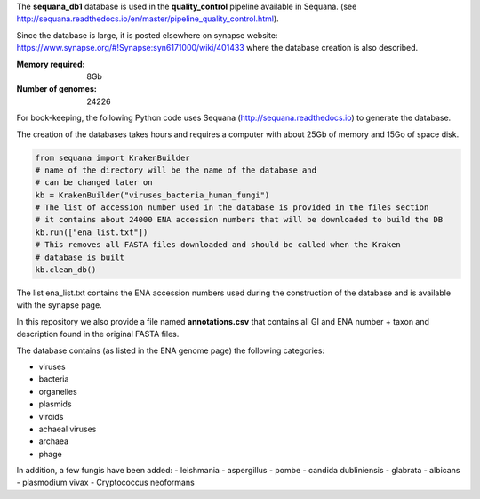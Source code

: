 The **sequana_db1** database is used in the **quality_control** pipeline available in Sequana.
(see http://sequana.readthedocs.io/en/master/pipeline_quality_control.html).

Since the database is large, it is posted elsewhere on synapse website: 
https://www.synapse.org/#!Synapse:syn6171000/wiki/401433 where the database
creation is also described.

:Memory required: 8Gb
:Number of genomes: 24226


For book-keeping, the following Python code 
uses Sequana (http://sequana.readthedocs.io) to generate the database. 

The creation of the databases takes hours and requires a computer with about 25Gb of memory 
and 15Go of space disk. 

.. code-block:: python

   from sequana import KrakenBuilder
   # name of the directory will be the name of the database and 
   # can be changed later on
   kb = KrakenBuilder("viruses_bacteria_human_fungi") 
   # The list of accession number used in the database is provided in the files section
   # it contains about 24000 ENA accession numbers that will be downloaded to build the DB
   kb.run(["ena_list.txt"])              
   # This removes all FASTA files downloaded and should be called when the Kraken
   # database is built
   kb.clean_db()

The list ena_list.txt contains the ENA accession numbers used during the construction of the database and is available with the synapse page.

In this repository we also provide a file named **annotations.csv** that
contains all GI and ENA number + taxon and description found in the original
FASTA files.

The database contains (as listed in the ENA genome page) the following
categories:

- viruses
- bacteria
- organelles
- plasmids
- viroids
- achaeal viruses
- archaea
- phage 

In addition, a few fungis have been added:
- leishmania
- aspergillus
- pombe
- candida dubliniensis 
- glabrata 
- albicans
- plasmodium vivax
- Cryptococcus neoformans

